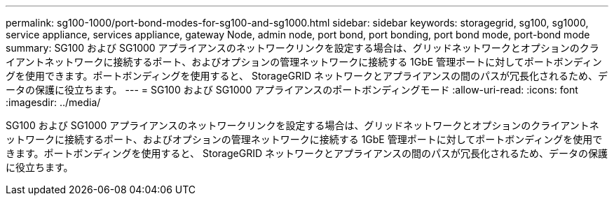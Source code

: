 ---
permalink: sg100-1000/port-bond-modes-for-sg100-and-sg1000.html 
sidebar: sidebar 
keywords: storagegrid, sg100, sg1000, service appliance, services appliance, gateway Node, admin node, port bond, port bonding, port bond mode, port-bond mode 
summary: SG100 および SG1000 アプライアンスのネットワークリンクを設定する場合は、グリッドネットワークとオプションのクライアントネットワークに接続するポート、およびオプションの管理ネットワークに接続する 1GbE 管理ポートに対してポートボンディングを使用できます。ポートボンディングを使用すると、 StorageGRID ネットワークとアプライアンスの間のパスが冗長化されるため、データの保護に役立ちます。 
---
= SG100 および SG1000 アプライアンスのポートボンディングモード
:allow-uri-read: 
:icons: font
:imagesdir: ../media/


[role="lead"]
SG100 および SG1000 アプライアンスのネットワークリンクを設定する場合は、グリッドネットワークとオプションのクライアントネットワークに接続するポート、およびオプションの管理ネットワークに接続する 1GbE 管理ポートに対してポートボンディングを使用できます。ポートボンディングを使用すると、 StorageGRID ネットワークとアプライアンスの間のパスが冗長化されるため、データの保護に役立ちます。
